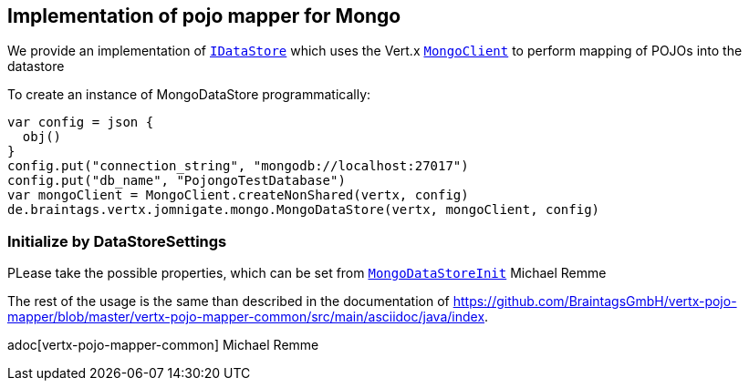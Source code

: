 == Implementation of pojo mapper for Mongo

We provide an implementation of `link:../../apidocs/de/braintags/vertx/jomnigate/IDataStore.html[IDataStore]` which uses the Vert.x
`link:../../apidocs/io/vertx/ext/mongo/MongoClient.html[MongoClient]` to perform mapping of POJOs into the datastore

To create an instance of MongoDataStore programmatically:

[source,java]
----
var config = json {
  obj()
}
config.put("connection_string", "mongodb://localhost:27017")
config.put("db_name", "PojongoTestDatabase")
var mongoClient = MongoClient.createNonShared(vertx, config)
de.braintags.vertx.jomnigate.mongo.MongoDataStore(vertx, mongoClient, config)

----

=== Initialize by DataStoreSettings
PLease take the possible properties, which can be set from
`link:../../apidocs/de/braintags/vertx/jomnigate/mongo/init/MongoDataStoreInit.html[MongoDataStoreInit]`
Michael Remme


The rest of the usage is the same than described in the documentation of
https://github.com/BraintagsGmbH/vertx-pojo-mapper/blob/master/vertx-pojo-mapper-common/src/main/asciidoc/java/index.

adoc[vertx-pojo-mapper-common]
Michael Remme